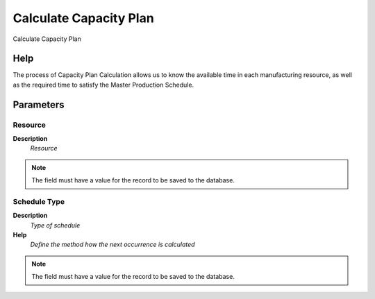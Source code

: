 
.. _functional-guide/process/pp_calculatecapacityplan:

=======================
Calculate Capacity Plan
=======================

Calculate Capacity Plan

Help
====
The process of Capacity Plan Calculation allows us to know the available time in each manufacturing resource, as well as the required time to satisfy the Master Production Schedule.

Parameters
==========

Resource
--------
\ **Description**\ 
 \ *Resource*\ 

.. note::
    The field must have a value for the record to be saved to the database.

Schedule Type
-------------
\ **Description**\ 
 \ *Type of schedule*\ 
\ **Help**\ 
 \ *Define the method how the next occurrence is calculated*\ 

.. note::
    The field must have a value for the record to be saved to the database.
